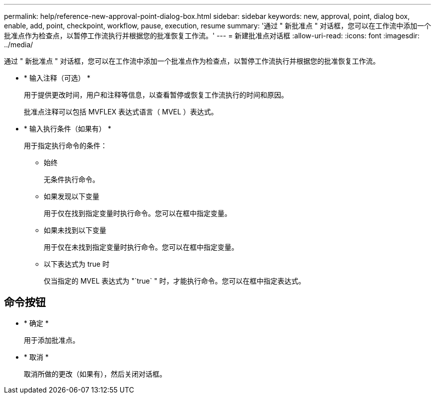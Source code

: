 ---
permalink: help/reference-new-approval-point-dialog-box.html 
sidebar: sidebar 
keywords: new, approval, point, dialog box, enable, add, point, checkpoint, workflow, pause, execution, resume 
summary: '通过 " 新批准点 " 对话框，您可以在工作流中添加一个批准点作为检查点，以暂停工作流执行并根据您的批准恢复工作流。' 
---
= 新建批准点对话框
:allow-uri-read: 
:icons: font
:imagesdir: ../media/


[role="lead"]
通过 " 新批准点 " 对话框，您可以在工作流中添加一个批准点作为检查点，以暂停工作流执行并根据您的批准恢复工作流。

* * 输入注释（可选） *
+
用于提供更改时间，用户和注释等信息，以查看暂停或恢复工作流执行的时间和原因。

+
批准点注释可以包括 MVFLEX 表达式语言（ MVEL ）表达式。

* * 输入执行条件（如果有） *
+
用于指定执行命令的条件：

+
** 始终
+
无条件执行命令。

** 如果发现以下变量
+
用于仅在找到指定变量时执行命令。您可以在框中指定变量。

** 如果未找到以下变量
+
用于仅在未找到指定变量时执行命令。您可以在框中指定变量。

** 以下表达式为 true 时
+
仅当指定的 MVEL 表达式为 "`true` " 时，才能执行命令。您可以在框中指定表达式。







== 命令按钮

* * 确定 *
+
用于添加批准点。

* * 取消 *
+
取消所做的更改（如果有），然后关闭对话框。


